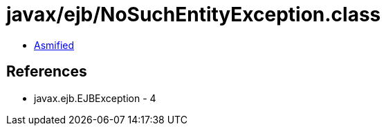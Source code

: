 = javax/ejb/NoSuchEntityException.class

 - link:NoSuchEntityException-asmified.java[Asmified]

== References

 - javax.ejb.EJBException - 4

